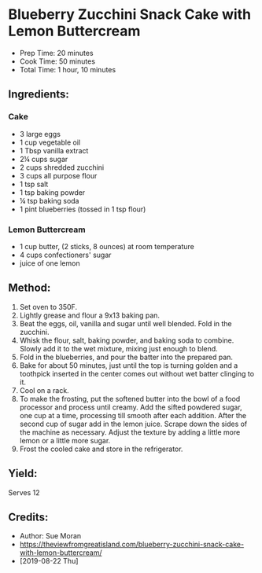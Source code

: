 #+STARTUP: showeverything
* Blueberry Zucchini Snack Cake with Lemon Buttercream
- Prep Time: 20 minutes
- Cook Time: 50 minutes
- Total Time: 1 hour, 10 minutes
** Ingredients:
*** Cake
- 3 large eggs
- 1 cup vegetable oil
- 1 Tbsp vanilla extract
- 2¼ cups sugar
- 2 cups shredded zucchini
- 3 cups all purpose flour
- 1 tsp salt
- 1 tsp baking powder
- ¼ tsp baking soda
- 1 pint blueberries (tossed in 1 tsp flour)
*** Lemon Buttercream
- 1 cup butter, (2 sticks, 8 ounces) at room temperature
- 4 cups confectioners' sugar
- juice of one lemon
** Method:
1. Set oven to 350F.
2. Lightly grease and flour a 9x13 baking pan.
3. Beat the eggs, oil, vanilla and sugar until well blended. Fold in the zucchini.
4. Whisk the flour, salt, baking powder, and baking soda to combine. Slowly add it to the wet mixture, mixing just enough to blend.
5. Fold in the blueberries, and pour the batter into the prepared pan.
6. Bake for about 50 minutes, just until the top is turning golden and a toothpick inserted in the center comes out without wet batter clinging to it.
7. Cool on a rack.
8. To make the frosting, put the softened butter into the bowl of a food processor and process until creamy. Add the sifted powdered sugar, one cup at a time, processing till smooth after each addition. After the second cup of sugar add in the lemon juice. Scrape down the sides of the machine as necessary. Adjust the texture by adding a little more lemon or a little more sugar.
9. Frost the cooled cake and store in the refrigerator.
** Yield:
Serves 12
** Credits:
- Author: Sue Moran
- https://theviewfromgreatisland.com/blueberry-zucchini-snack-cake-with-lemon-buttercream/
- [2019-08-22 Thu]
